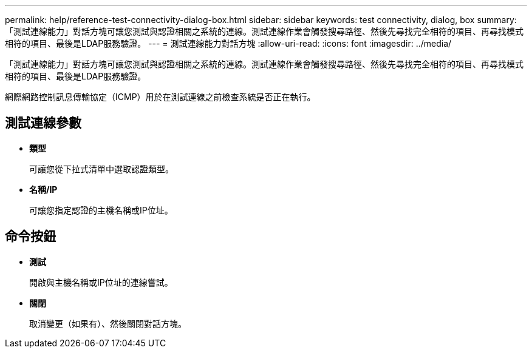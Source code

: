 ---
permalink: help/reference-test-connectivity-dialog-box.html 
sidebar: sidebar 
keywords: test connectivity, dialog, box 
summary: 「測試連線能力」對話方塊可讓您測試與認證相關之系統的連線。測試連線作業會觸發搜尋路徑、然後先尋找完全相符的項目、再尋找模式相符的項目、最後是LDAP服務驗證。 
---
= 測試連線能力對話方塊
:allow-uri-read: 
:icons: font
:imagesdir: ../media/


[role="lead"]
「測試連線能力」對話方塊可讓您測試與認證相關之系統的連線。測試連線作業會觸發搜尋路徑、然後先尋找完全相符的項目、再尋找模式相符的項目、最後是LDAP服務驗證。

網際網路控制訊息傳輸協定（ICMP）用於在測試連線之前檢查系統是否正在執行。



== 測試連線參數

* *類型*
+
可讓您從下拉式清單中選取認證類型。

* *名稱/IP*
+
可讓您指定認證的主機名稱或IP位址。





== 命令按鈕

* *測試*
+
開啟與主機名稱或IP位址的連線嘗試。

* *關閉*
+
取消變更（如果有）、然後關閉對話方塊。


